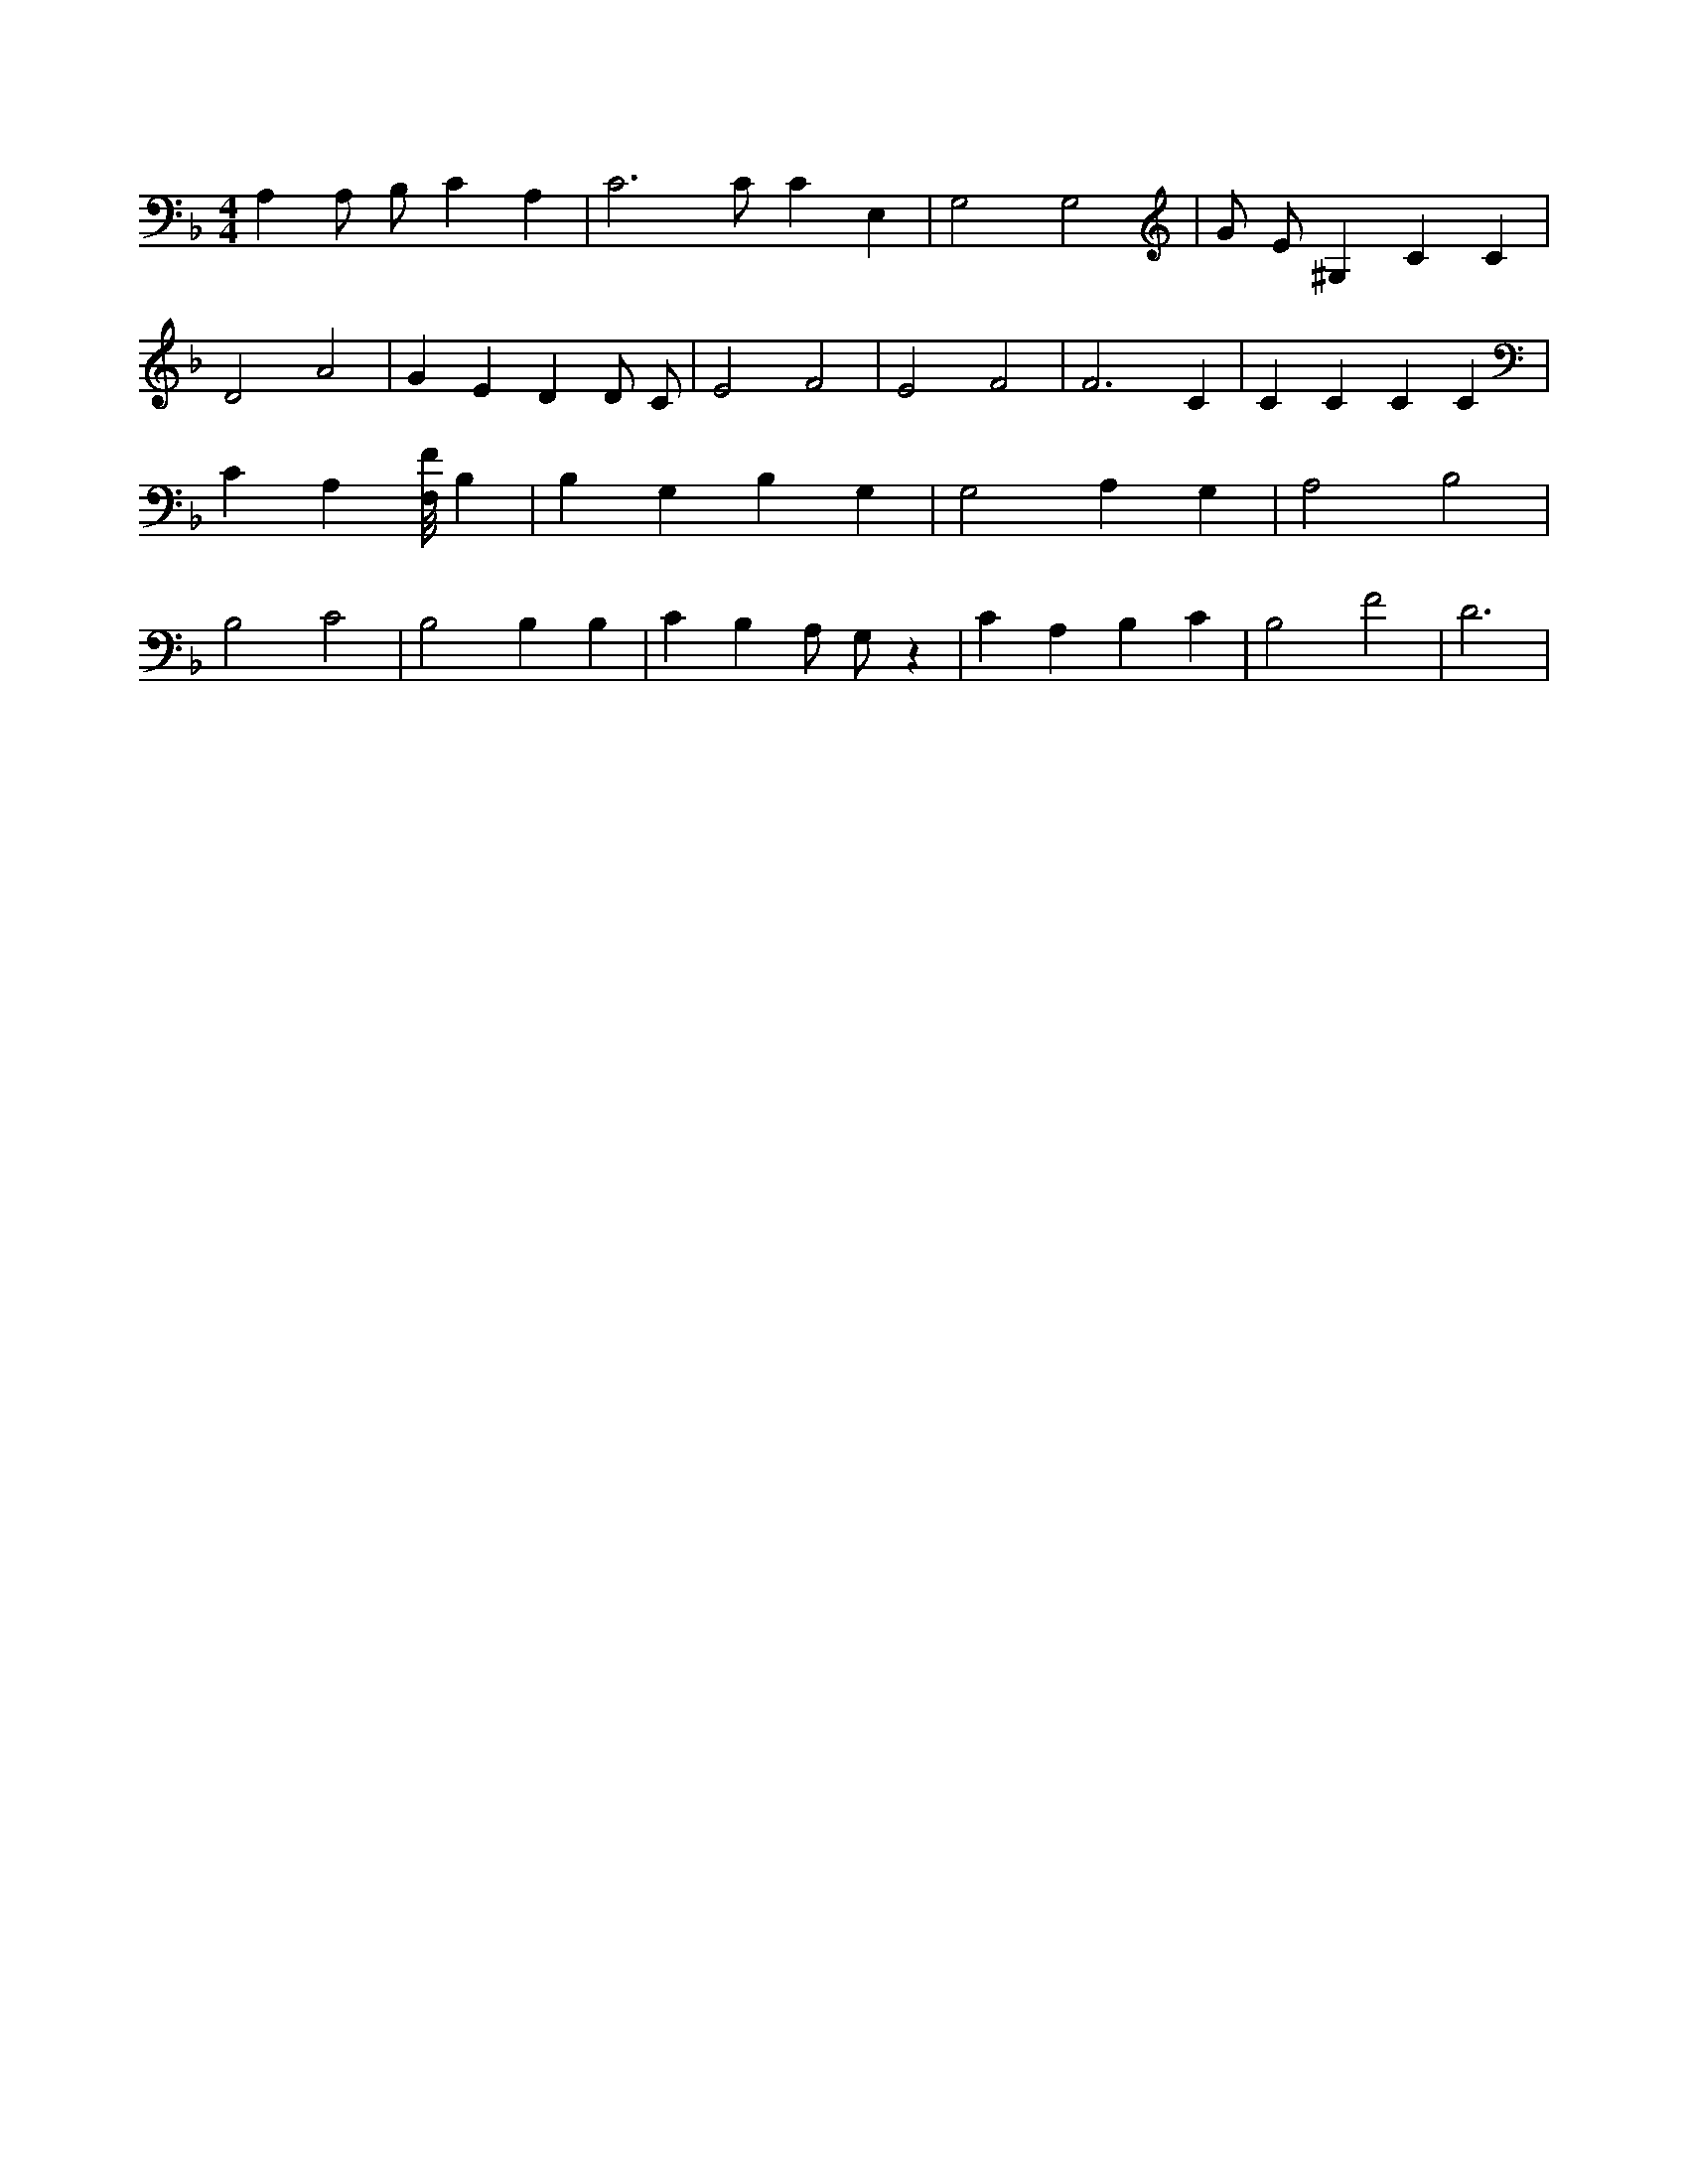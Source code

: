 X:922
L:1/4
M:4/4
K:FMaj
A, A,/2 B,/2 C A, | C3 /2 C/2 C E, | G,2 G,2 | G/2 E/2 ^G, C C | D2 A2 | G E D D/2 C/2 | E2 F2 | E2 F2 | F3 C | C C C C | C A, [F,/8F/8] B, | B, G, B, G, | G,2 A, G, | A,2 B,2 | B,2 C2 | B,2 B, B, | C B, A,/2 G,/2 z | C A, B, C | B,2 F2 | D3 |
